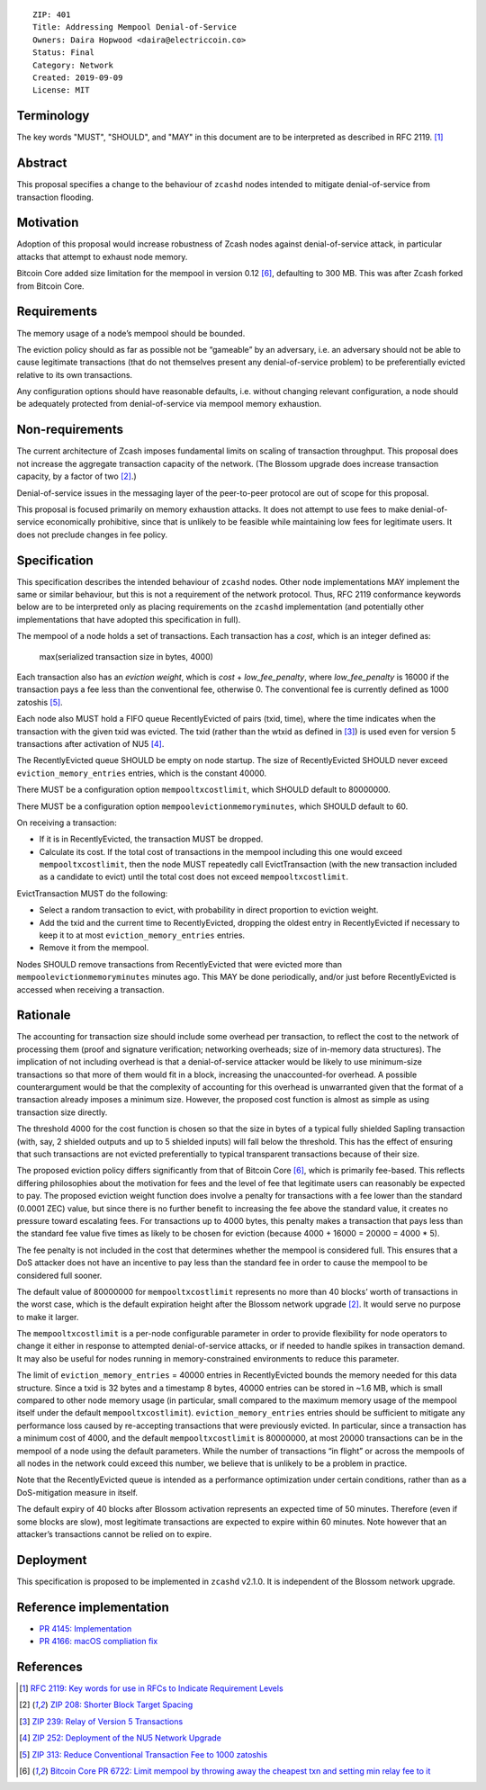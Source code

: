 ::

  ZIP: 401
  Title: Addressing Mempool Denial-of-Service
  Owners: Daira Hopwood <daira@electriccoin.co>
  Status: Final
  Category: Network
  Created: 2019-09-09
  License: MIT


Terminology
===========

The key words "MUST", "SHOULD", and "MAY" in this document are to be interpreted
as described in RFC 2119. [#RFC2119]_


Abstract
========

This proposal specifies a change to the behaviour of ``zcashd`` nodes intended to
mitigate denial-of-service from transaction flooding.


Motivation
==========

Adoption of this proposal would increase robustness of Zcash nodes against
denial-of-service attack, in particular attacks that attempt to exhaust node
memory.

Bitcoin Core added size limitation for the mempool in version 0.12
[#BitcoinCore-PR6722]_, defaulting to 300 MB. This was after Zcash forked from
Bitcoin Core.


Requirements
============

The memory usage of a node’s mempool should be bounded.

The eviction policy should as far as possible not be “gameable” by an adversary,
i.e. an adversary should not be able to cause legitimate transactions (that do not
themselves present any denial-of-service problem) to be preferentially evicted
relative to its own transactions.

Any configuration options should have reasonable defaults, i.e. without changing
relevant configuration, a node should be adequately protected from denial-of-service
via mempool memory exhaustion.


Non-requirements
================

The current architecture of Zcash imposes fundamental limits on scaling of
transaction throughput. This proposal does not increase the aggregate transaction
capacity of the network. (The Blossom upgrade does increase transaction capacity,
by a factor of two [#zip-0208]_.)

Denial-of-service issues in the messaging layer of the peer-to-peer protocol are
out of scope for this proposal.

This proposal is focused primarily on memory exhaustion attacks. It does not
attempt to use fees to make denial-of-service economically prohibitive, since that
is unlikely to be feasible while maintaining low fees for legitimate users. It
does not preclude changes in fee policy.


Specification
=============

This specification describes the intended behaviour of ``zcashd`` nodes. Other node
implementations MAY implement the same or similar behaviour, but this is not a
requirement of the network protocol. Thus, RFC 2119 conformance keywords below are
to be interpreted only as placing requirements on the ``zcashd`` implementation (and
potentially other implementations that have adopted this specification in full).

The mempool of a node holds a set of transactions. Each transaction has a *cost*,
which is an integer defined as:

  max(serialized transaction size in bytes, 4000)

Each transaction also has an *eviction weight*, which is *cost* + *low_fee_penalty*,
where *low_fee_penalty* is 16000 if the transaction pays a fee less than the
conventional fee, otherwise 0. The conventional fee is currently defined as
1000 zatoshis [#zip-0313]_.

Each node also MUST hold a FIFO queue RecentlyEvicted of pairs (txid, time), where
the time indicates when the transaction with the given txid was evicted. The txid
(rather than the wtxid as defined in [#zip-0239]_) is used even for version 5
transactions after activation of NU5 [#zip-0252]_.

The RecentlyEvicted queue SHOULD be empty on node startup. The size of RecentlyEvicted
SHOULD never exceed ``eviction_memory_entries`` entries, which is the constant 40000.

There MUST be a configuration option ``mempooltxcostlimit``, which SHOULD default
to 80000000.

There MUST be a configuration option ``mempoolevictionmemoryminutes``, which
SHOULD default to 60.

On receiving a transaction:

* If it is in RecentlyEvicted, the transaction MUST be dropped.
* Calculate its cost. If the total cost of transactions in the mempool including
  this one would exceed ``mempooltxcostlimit``, then the node MUST repeatedly
  call EvictTransaction (with the new transaction included as a candidate to evict)
  until the total cost does not exceed ``mempooltxcostlimit``.

EvictTransaction MUST do the following:

* Select a random transaction to evict, with probability in direct proportion to
  eviction weight.
* Add the txid and the current time to RecentlyEvicted, dropping the oldest entry
  in RecentlyEvicted if necessary to keep it to at most ``eviction_memory_entries``
  entries.
* Remove it from the mempool.

Nodes SHOULD remove transactions from RecentlyEvicted that were evicted more than
``mempoolevictionmemoryminutes`` minutes ago. This MAY be done periodically,
and/or just before RecentlyEvicted is accessed when receiving a transaction.


Rationale
=========

The accounting for transaction size should include some overhead per transaction,
to reflect the cost to the network of processing them (proof and signature
verification; networking overheads; size of in-memory data structures). The
implication of not including overhead is that a denial-of-service attacker would
be likely to use minimum-size transactions so that more of them would fit in a
block, increasing the unaccounted-for overhead. A possible counterargument would
be that the complexity of accounting for this overhead is unwarranted given that
the format of a transaction already imposes a minimum size. However, the proposed
cost function is almost as simple as using transaction size directly.

The threshold 4000 for the cost function is chosen so that the size in bytes of a
typical fully shielded Sapling transaction (with, say, 2 shielded outputs and up
to 5 shielded inputs) will fall below the threshold. This has the effect of
ensuring that such transactions are not evicted preferentially to typical
transparent transactions because of their size.

The proposed eviction policy differs significantly from that of Bitcoin Core
[#BitcoinCore-PR6722]_, which is primarily fee-based. This reflects differing
philosophies about the motivation for fees and the level of fee that legitimate
users can reasonably be expected to pay. The proposed eviction weight function
does involve a penalty for transactions with a fee lower than the standard
(0.0001 ZEC) value, but since there is no further benefit to increasing the fee
above the standard value, it creates no pressure toward escalating fees. For
transactions up to 4000 bytes, this penalty makes a transaction that pays less
than the standard fee value five times as likely to be chosen for eviction
(because 4000 + 16000 = 20000 = 4000 \* 5).

The fee penalty is not included in the cost that determines whether the mempool
is considered full. This ensures that a DoS attacker does not have an incentive
to pay less than the standard fee in order to cause the mempool to be considered
full sooner.

The default value of 80000000 for ``mempooltxcostlimit`` represents no more
than 40 blocks’ worth of transactions in the worst case, which is the default
expiration height after the Blossom network upgrade [#zip-0208]_. It would serve
no purpose to make it larger.

The ``mempooltxcostlimit`` is a per-node configurable parameter in order to
provide flexibility for node operators to change it either in response to
attempted denial-of-service attacks, or if needed to handle spikes in transaction
demand. It may also be useful for nodes running in memory-constrained environments
to reduce this parameter.

The limit of ``eviction_memory_entries`` = 40000 entries in RecentlyEvicted bounds
the memory needed for this data structure. Since a txid is 32 bytes and a
timestamp 8 bytes, 40000 entries can be stored in ~1.6 MB, which is small compared
to other node memory usage (in particular, small compared to the maximum memory
usage of the mempool itself under the default ``mempooltxcostlimit``).
``eviction_memory_entries`` entries should be sufficient to mitigate any
performance loss caused by re-accepting transactions that were previously evicted.
In particular, since a transaction has a minimum cost of 4000, and the default
``mempooltxcostlimit`` is 80000000, at most 20000 transactions can be in the
mempool of a node using the default parameters. While the number of transactions
“in flight” or across the mempools of all nodes in the network could exceed this
number, we believe that is unlikely to be a problem in practice.

Note that the RecentlyEvicted queue is intended as a performance optimization
under certain conditions, rather than as a DoS-mitigation measure in itself.

The default expiry of 40 blocks after Blossom activation represents an expected
time of 50 minutes. Therefore (even if some blocks are slow), most legitimate
transactions are expected to expire within 60 minutes. Note however that an
attacker’s transactions cannot be relied on to expire.


Deployment
==========

This specification is proposed to be implemented in ``zcashd`` v2.1.0. It is
independent of the Blossom network upgrade.


Reference implementation
========================

* `PR 4145: Implementation <https://github.com/zcash/zcash/pull/4145>`_
* `PR 4166: macOS compliation fix <https://github.com/zcash/zcash/pull/4166>`_


References
==========

.. [#RFC2119] `RFC 2119: Key words for use in RFCs to Indicate Requirement Levels <https://www.rfc-editor.org/rfc/rfc2119.html>`_
.. [#zip-0208] `ZIP 208: Shorter Block Target Spacing <zip-0208.rst>`_
.. [#zip-0239] `ZIP 239: Relay of Version 5 Transactions <zip-0239.rst>`_
.. [#zip-0252] `ZIP 252: Deployment of the NU5 Network Upgrade <zip-0252.rst>`_
.. [#zip-0313] `ZIP 313: Reduce Conventional Transaction Fee to 1000 zatoshis <zip-0313.rst>`_
.. [#BitcoinCore-PR6722] `Bitcoin Core PR 6722: Limit mempool by throwing away the cheapest txn and setting min relay fee to it <https://github.com/bitcoin/bitcoin/pull/6722>`_
